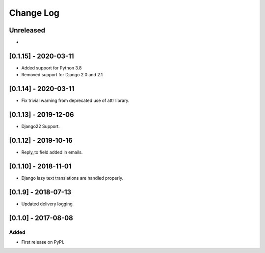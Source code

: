 Change Log
----------

..
   All enhancements and patches to edx_ace will be documented
   in this file.  It adheres to the structure of http://keepachangelog.com/ ,
   but in reStructuredText instead of Markdown (for ease of incorporation into
   Sphinx documentation and the PyPI description).
   
   This project adheres to Semantic Versioning (http://semver.org/).

.. There should always be an "Unreleased" section for changes pending release.

Unreleased
~~~~~~~~~~

*
[0.1.15] - 2020-03-11
~~~~~~~~~~~~~~~~~~~~~

* Added support for Python 3.8
* Removed support for Django 2.0 and 2.1

[0.1.14] - 2020-03-11
~~~~~~~~~~~~~~~~~~~~~

* Fix trivial warning from deprecated use of attr library.

[0.1.13] - 2019-12-06
~~~~~~~~~~~~~~~~~~~~~

* Django22 Support.

[0.1.12] - 2019-10-16
~~~~~~~~~~~~~~~~~~~~~

* Reply_to field added in emails.

[0.1.10] - 2018-11-01
~~~~~~~~~~~~~~~~~~~~~

* Django lazy text translations are handled properly.


[0.1.9] - 2018-07-13
~~~~~~~~~~~~~~~~~~~~~~~~~~~~~~~~~~~~~~~~~~~~~~~~

* Updated delivery logging


[0.1.0] - 2017-08-08
~~~~~~~~~~~~~~~~~~~~~~~~~~~~~~~~~~~~~~~~~~~~~~~~

Added
_____

* First release on PyPI.
